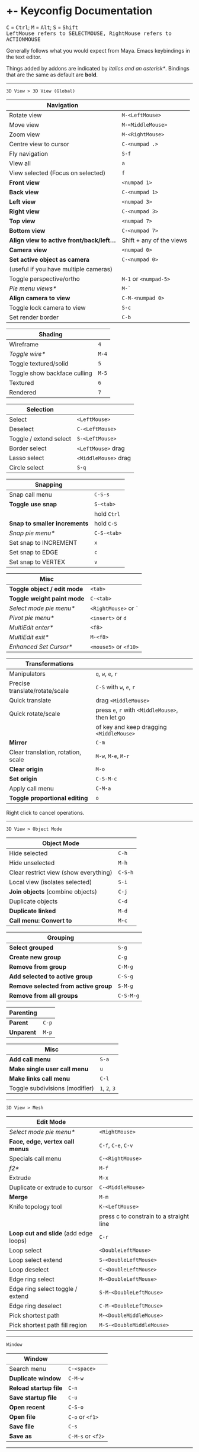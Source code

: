 * +- Keyconfig Documentation
#+begin_html
<p>
<kbd>C</kbd> = <kbd>Ctrl</kbd>; <kbd>M</kbd> = <kbd>Alt</kbd>; <kbd>S</kbd> = <kbd>Shift</kbd>
<br/><kbd>LeftMouse refers to SELECTMOUSE, RightMouse refers to ACTIONMOUSE</kbd>
</p>
#+end_html

Generally follows what you would expect from Maya. Emacs keybindings in the text editor.

Things added by addons are indicated by /italics and an asterisk*/.
Bindings that are the same as default are *bold*.

-----
=3D View > 3D View (Global)=
| Navigation                              |                          |
|-----------------------------------------+--------------------------|
| Rotate view                             | ~M-<LeftMouse>~            |
| Move view                               | ~M-<MiddleMouse>~          |
| Zoom view                               | ~M-<RightMouse>~           |
| Centre view to cursor                   | ~C-<numpad .>~             |
| Fly navigation                          | ~S-f~                      |
| View all                                | ~a~                        |
| View selected (Focus on selected)       | ~f~                        |
| *Front view*                              | ~<numpad 1>~               |
| *Back view*                               | ~C-<numpad 1>~             |
| *Left view*                               | ~<numpad 3>~               |
| *Right view*                              | ~C-<numpad 3>~             |
| *Top view*                                | ~<numpad 7>~               |
| *Bottom view*                             | ~C-<numpad 7>~             |
| *Align view to active front/back/left...* | Shift + any of the views |
| *Camera view*                             | ~<numpad 0>~               |
| *Set active object as camera*             | ~C-<numpad 0>~             |
| (useful if you have multiple cameras)   |                          |
| Toggle perspective/ortho                | ~M-1~ or ~<numpad-5>~        |
| /Pie menu views*/                         | ~M-`~                      |
| *Align camera to view*                    | ~C-M-<numpad 0>~           |
| Toggle lock camera to view              | ~S-c~                      |
| Set render border                       | ~C-b~                      |

| Shading                      |     |
|------------------------------+-----|
| Wireframe                    |   ~4~ |
| /Toggle wire*/                 | ~M-4~ |
| Toggle textured/solid        |   ~5~ |
| Toggle show backface culling | ~M-5~ |
| Textured                     |   ~6~ |
| Rendered                     |   ~7~ |

| Selection               |                    |
|-------------------------+--------------------|
| Select                  | ~<LeftMouse>~        |
| Deselect                | ~C-<LeftMouse>~      |
| Toggle / extend select  | ~S-<LeftMouse>~      |
| Border select           | ~<LeftMouse>~ drag   |
| Lasso select            | ~<MiddleMouse>~ drag |
| Circle select           | ~S-q~                |

| Snapping                   |           |
|----------------------------+-----------|
| Snap call menu             | ~C-S-s~     |
| *Toggle use snap*            | ~S-<tab>~   |
|                            | hold ~Ctrl~ |
| *Snap to smaller increments* | hold ~C-S~  |
| /Snap pie menu*/             | ~C-S-<tab>~ |
| Set snap to INCREMENT      | ~x~         |
| Set snap to EDGE           | ~c~         |
| Set snap to VERTEX         | ~v~         |

| Misc                      |                   |
|---------------------------+-------------------|
| *Toggle object / edit mode* | ~<tab>~             |
| *Toggle weight paint mode*  | ~C-<tab>~           |
| /Select mode pie menu*/     | ~<RightMouse>~ or ~`~ |
| /Pivot pie menu*/           | ~<insert>~ or ~d~     |
| /MultiEdit enter*/          | ~<f8>~              |
| /MultiEdit exit*/           | ~M-<f8>~            |
| /Enhanced Set Cursor*/      | ~<mouse5>~ or ~<f10>~ |

| Transformations                    |                                            |
|------------------------------------+--------------------------------------------|
| Manipulators                       | ~q~, ~w~, ~e~, ~r~                                 |
| Precise translate/rotate/scale     | ~C-S~ with ~w~, ~e~, ~r~                           |
| Quick translate                    | drag ~<MiddleMouse>~                         |
| Quick rotate/scale                 | press ~e~, ~r~ with ~<MiddleMouse>~, then let go |
|                                    | of key and keep dragging ~<MiddleMouse>~     |
| *Mirror*                             | ~C-m~                                        |
| Clear translation, rotation, scale | ~M-w~, ~M-e~, ~M-r~                              |
| *Clear origin*                       | ~M-o~                                        |
| *Set origin*                         | ~C-S-M-c~                                    |
| Apply call menu                    | ~C-M-a~                                      |
| *Toggle proportional editing*        | ~o~                                          |
# this is actually slightly different, factory uses context_toggle rather than context_toggle_enum

Right click to cancel operations.

-----
=3D View > Object Mode=
| Object Mode                           |       |
|---------------------------------------+-------|
| Hide selected                         | ~C-h~   |
| Hide unselected                       | ~M-h~   |
| Clear restrict view (show everything) | ~C-S-h~ |
| Local view (isolates selected)        | ~S-i~   |
| *Join objects* (combine objects)        | ~C-j~   |
| Duplicate objects                     | ~C-d~   |
| *Duplicate linked*                      | ~M-d~   |
| *Call menu: Convert to*                 | ~M-c~   |

| Grouping                          |         |
|-----------------------------------+---------|
| *Select grouped*                    | ~S-g~     |
| *Create new group*                  | ~C-g~     |
| *Remove from group*                 | ~C-M-g~   |
| *Add selected to active group*      | ~C-S-g~   |
| *Remove selected from active group* | ~S-M-g~   |
| *Remove from all groups*            | ~C-S-M-g~ |

| Parenting |     |
|-----------+-----|
| *Parent*    | ~C-p~ |
| *Unparent*  | ~M-p~ |

| Misc                           |         |
|--------------------------------+---------|
| *Add call menu*                  | ~S-a~     |
| *Make single user call menu*     | ~u~       |
| *Make links call menu*           | ~C-l~     |
| Toggle subdivisions (modifier) | ~1~, ~2~, ~3~ |
# Make S-p unparent like maya?

-----
=3D View > Mesh=
| Edit Mode                           |                                         |
|-------------------------------------+-----------------------------------------|
| /Select mode pie menu*/               | ~<RightMouse>~                            |
| *Face, edge, vertex call menus*       | ~C-f~, ~C-e~, ~C-v~                           |
| Specials call menu                  | ~C-<RightMouse>~                          |
| /f2*/                                 | ~M-f~                                     |
| Extrude                             | ~M-x~                                     |
| Duplicate or extrude to cursor      | ~C-<MiddleMouse>~                         |
| *Merge*                               | ~M-m~                                     |
| Knife topology tool                 | ~K-<LeftMouse>~                           |
|                                     | press c to constrain to a straight line |
| *Loop cut and slide* (add edge loops) | ~C-r~                                     |
| Loop select                         | ~<DoubleLeftMouse>~                       |
| Loop select extend                  | ~S-<DoubleLeftMouse>~                     |
| Loop deselect                       | ~C-<DoubleLeftMouse>~                     |
| Edge ring select                    | ~M-<DoubleLeftMouse>~                     |
| Edge ring select toggle / extend    | ~S-M-<DoubleLeftMouse>~                   |
| Edge ring deselect                  | ~C-M-<DoubleLeftMouse>~                   |
| Pick shortest path                  | ~M-<DoubleMiddleMouse>~                   |
| Pick shortest path fill region      | ~M-S-<DoubleMiddleMouse>~                 |
# “The Select Shortest Edge Path Tool is particularly well suited to selecting a long and possibly winding path of edges on a surface mesh when you need to subsequently perform a Cut UV Edges operation when Unfolding UV shells.”
# bevel, poke, inset? -- they are available in the face call menu C-f

-----
=Window=
| Window              |               |
|---------------------+---------------|
| Search menu         | ~C-<space>~     |
| *Duplicate window*    | ~C-M-w~         |
| *Reload startup file* | ~C-n~           |
| *Save startup file*   | ~C-u~           |
| *Open recent*         | ~C-S-o~         |
| *Open file*           | ~C-o~ or ~<f1>~   |
| *Save file*           | ~C-s~           |
| *Save as*             | ~C-M-s~ or ~<f2>~ |

-----
=Screen=
| Screen                                |                      |
|---------------------------------------+----------------------|
| *Show user preferences*                 | ~C-M-u~                |
| *Next / previous layout*                | ~C-<left>~ / ~C-<right>~ |
| /Layout search*/                        | ~M-<f1>~               |
| Toggle maximise area                  | ~S-<space>~            |
| Toggle quad view                      | ~<space>~              |
| Toggle sync side views (in quad view) | ~C-S-<space>~          |
| Toggle console                        | ~M-<f2>~               |
| *Toggle Header*                         | ~M-<f9>~               |
| *Render*                                | ~<f12>~                |
| *Render animation*                      | ~C-<f12>~              |
| *Toggle render view*                    | ~<f11>~                |

| History           |       |
|-------------------+-------|
| Repeat last       | ~g~     |
| *Undo*              | ~C-z~   |
| *Redo*              | ~C-S-z~ |
| *Show undo history* | ~C-M-z~ |
# consider changing the hotkeys to better match maya
# undo = z or C-z
# redo = S-z

-----
=Text=
| Text Editor              |                     |
|--------------------------+---------------------|
| ← →                      | ~C-f~, ~C-b~, or arrows |
| ↑ ↓                      | ~C-p~, ~C-n~, or arrows |
| Home / end               | Normal or ~C-a~ / ~C-e~ |
| Pg up / down             | Normal or ~C-v~ / ~M-v~ |
| end of buffer            | ~S-M->~               |
| start of buffer          | ~S-M-<~               |
| Select line              | ~C-S-l~               |
| *Control size of text*     | ~C-<mousewheel>~      |
| *Run script*               | ~M-p~                 |
| /Run script in pyconsole*/ | ~S-M-p~               |
| /Editor switch buffer*/    | ~M-x~                 |
| *Jump*                     | ~C-j~                 |
| Find                     | ~C-S-M-f~             |
| Find next                | ~C-s~                 |
| Replace                  | ~C-r~                 |
| *Autocomplete*             | ~C-<space>~           |
| Cut (kill)               | ~C-w~                 |
| Copy                     | ~M-w~                 |
| Paste (yank)             | ~C-y~                 |
| Comment                  | ~M-;~                 |
| Uncomment                | ~S-M-;~               |
| *Save*                     | ~M-s~                 |
| *Save as*                  | ~C-S-M-s~             |

-----
=Frames=
| Animation          |                                  |
|--------------------+----------------------------------|
| Stepping frames    | ~←~ ~→~ or ~M-,~ ~M-.~ or ~<M-MouseWheel>~ |
| Stepping keyframes | ~↑~ ~↓~ or ~,~ ~.~                       |
| Play / pause       | ~M-v~                              |
| Go to min frame    | ~S-M-v~                            |
| Insert keyframe    | ~s~                                |

-----
=Mask Editing=
| Mask Editing                    |                |
|---------------------------------+----------------|
| Border, lasso and circle select | as normal      |
| *Move vertices and curvatures*    | ~<RightMouse>~   |
| *Add vertex slide*                | ~C-<RightMouse>~ |
| *Add feather vertex slide*        | ~S-<RightMouse>~ |
| Move, rotate, scale             | ~w~, ~e~, ~r~        |
| Transform (shrink / fatten)     | ~C-M-s~          |
| Add shape key                   | ~s~              |
| Clear shape key                 | ~M-s~            |

** Bound addons
Sadly a lot of addons bind things for you which interferes with the keyconfig, so I have to unbind them manually and save user settings. If you know of a better way to do it please let me know.
*** Included with blender
- UI Pie Menu Official (unbind the bindings it adds on ~Q~, ~.~ and ~Tab~: =3D View > Object Non-modal=)
- Extra Objects
- [[https://sites.google.com/site/bartiuscrouch/scripts/f2][f2]] (unbind the binding it adds: =3D View > Mesh > Make Edge/Face= that it binds to ~F~)
*** 3rd party
- [[https://github.com/dairin0d/enhanced-3d-cursor][Enhanced 3D Cursor]] by dairin0d (unbind action mouse)
- [[http://blenderartists.org/forum/showthread.php?352527-Mesh-select-mode-pie-menu][Select Mode Pie Menu]] by Stan Pancakes
- [[https://github.com/antoni4040/MultiEdit-Addon][MultiEdit]]
- [[https://blenderartists.org/forum/showthread.php?331613-ADDON-Wireframe-on-shaded][Wireframe on Shaded Switch]] by stanley82
- [[./../../addons][p-layout-search]]
- [[./../../addons][script-console-output]]
- [[./../../addons][editor-switch-buffer]]

